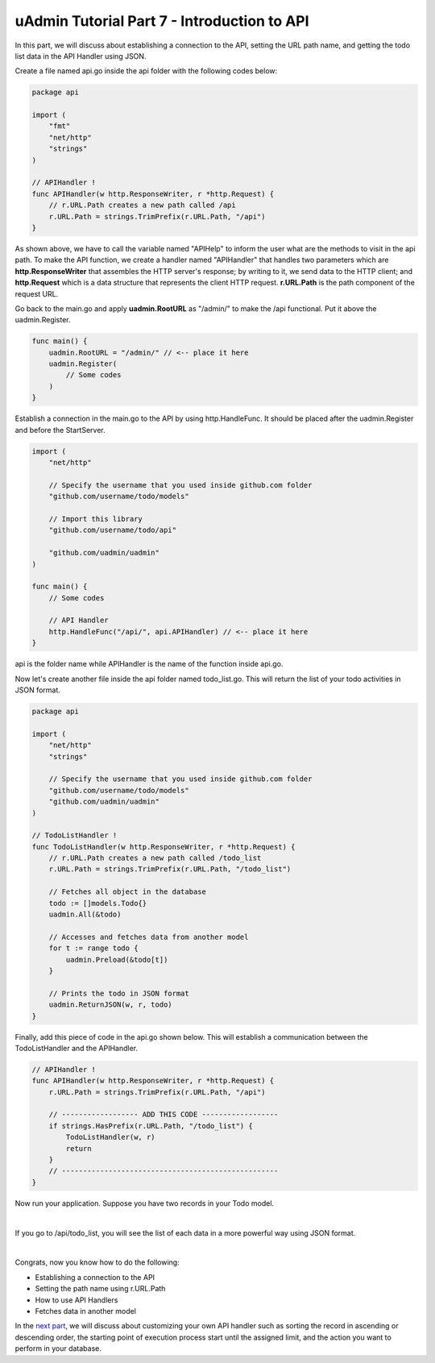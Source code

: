 uAdmin Tutorial Part 7 - Introduction to API
============================================
In this part, we will discuss about establishing a connection to the API, setting the URL path name, and getting the todo list data in the API Handler using JSON.

Create a file named api.go inside the api folder with the following codes below:

.. code-block:: go

    package api

    import (
        "fmt"
        "net/http"
        "strings"
    )

    // APIHandler !
    func APIHandler(w http.ResponseWriter, r *http.Request) {
        // r.URL.Path creates a new path called /api
        r.URL.Path = strings.TrimPrefix(r.URL.Path, "/api")
    }

As shown above, we have to call the variable named "APIHelp" to inform the user what are the methods to visit in the api path. To make the API function, we create a handler named "APIHandler" that handles two parameters which are **http.ResponseWriter** that assembles the HTTP server's response; by writing to it, we send data to the HTTP client; and **http.Request** which is a data structure that represents the client HTTP request. **r.URL.Path** is the path component of the request URL.

Go back to the main.go and apply **uadmin.RootURL** as "/admin/" to make the /api functional. Put it above the uadmin.Register.

.. code-block:: go

    func main() {
        uadmin.RootURL = "/admin/" // <-- place it here
        uadmin.Register(
            // Some codes
        )
    }

Establish a connection in the main.go to the API by using http.HandleFunc. It should be placed after the uadmin.Register and before the StartServer.

.. code-block:: go

    import (
        "net/http"

        // Specify the username that you used inside github.com folder
        "github.com/username/todo/models"

        // Import this library
        "github.com/username/todo/api"

        "github.com/uadmin/uadmin"
    )

    func main() {
        // Some codes

        // API Handler
        http.HandleFunc("/api/", api.APIHandler) // <-- place it here
    }

api is the folder name while APIHandler is the name of the function inside api.go.

Now let's create another file inside the api folder named todo_list.go. This will return the list of your todo activities in JSON format.

.. code-block:: go

    package api

    import (
        "net/http"
        "strings"

        // Specify the username that you used inside github.com folder
        "github.com/username/todo/models"
        "github.com/uadmin/uadmin"
    )

    // TodoListHandler !
    func TodoListHandler(w http.ResponseWriter, r *http.Request) {
        // r.URL.Path creates a new path called /todo_list
        r.URL.Path = strings.TrimPrefix(r.URL.Path, "/todo_list")

        // Fetches all object in the database
        todo := []models.Todo{}
        uadmin.All(&todo)

        // Accesses and fetches data from another model
        for t := range todo {
            uadmin.Preload(&todo[t])
        }

        // Prints the todo in JSON format
        uadmin.ReturnJSON(w, r, todo)
    }

Finally, add this piece of code in the api.go shown below. This will establish a communication between the TodoListHandler and the APIHandler.

.. code-block:: go

    // APIHandler !
    func APIHandler(w http.ResponseWriter, r *http.Request) {
        r.URL.Path = strings.TrimPrefix(r.URL.Path, "/api")

        // ------------------ ADD THIS CODE ------------------
        if strings.HasPrefix(r.URL.Path, "/todo_list") {
            TodoListHandler(w, r)
            return
        }
        // ---------------------------------------------------
    }

Now run your application. Suppose you have two records in your Todo model.

.. image:: assets/todomodeltwodata.png

|

If you go to /api/todo_list, you will see the list of each data in a more powerful way using JSON format.

.. image:: assets/todoapijson.png
   :align: center

|

Congrats, now you know how to do the following:

* Establishing a connection to the API
* Setting the path name using r.URL.Path
* How to use API Handlers
* Fetches data in another model

In the `next part`_, we will discuss about customizing your own API handler such as sorting the record in ascending or descending order, the starting point of execution process start until the assigned limit, and the action you want to perform in your database.

.. _next part: https://uadmin.readthedocs.io/en/latest/tutorial/part8.html

